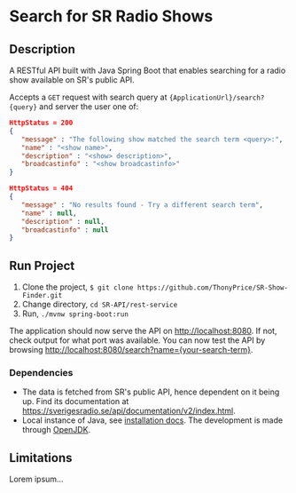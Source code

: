 * Search for SR Radio Shows

** Description
   A RESTful API built with Java Spring Boot that enables searching for a radio show available on SR's public API.
   
   Accepts a =GET= request with search query at ={ApplicationUrl}/search?{query}= and server the user one of:
   
   #+NAME: show-found
   #+BEGIN_SRC json
      HttpStatus = 200
      {
         "message" : "The following show matched the search term <query>:",
         "name" : "<show name>",
         "description" : "<show> description>",
         "broadcastinfo" : "<show broadcastinfo>"
      }
   #+END_SRC

   #+NAME: show-not-found
   #+BEGIN_SRC json
      HttpStatus = 404
      {
         "message" : "No results found - Try a different search term",
         "name" : null,
         "description" : null,
         "broadcastinfo" : null
      }
   #+END_SRC

   
** Run Project
   1. Clone the project, =$ git clone https://github.com/ThonyPrice/SR-Show-Finder.git=
   2. Change directory, =cd SR-API/rest-service=
   3. Run, =./mvnw spring-boot:run=

   The application should now serve the API on [[http://localhost:8080]]. If not, check output for what port was available.
   You can now test the API by browsing [[http://localhost:8080/search?name={your-search-term}]].
      
*** Dependencies
    - The data is fetched from SR's public API, hence dependent on it being up. Find its documentation at https://sverigesradio.se/api/documentation/v2/index.html.
    - Local instance of Java, see [[https://java.com/en/download/help/download_options.html#linux][installation docs]]. The development is made through [[https://wiki.archlinux.org/title/Java#OpenJDK][OpenJDK]].
    
** Limitations
   Lorem ipsum...

